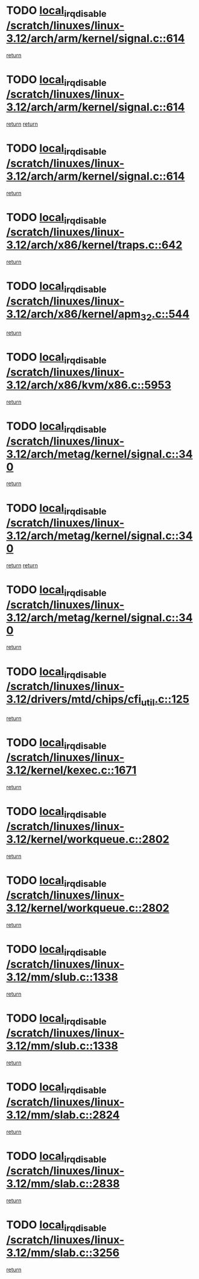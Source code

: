 * TODO [[view:/scratch/linuxes/linux-3.12/arch/arm/kernel/signal.c::face=ovl-face1::linb=614::colb=2::cole=19][local_irq_disable /scratch/linuxes/linux-3.12/arch/arm/kernel/signal.c::614]]
[[view:/scratch/linuxes/linux-3.12/arch/arm/kernel/signal.c::face=ovl-face2::linb=596::colb=4::cole=10][return]]
* TODO [[view:/scratch/linuxes/linux-3.12/arch/arm/kernel/signal.c::face=ovl-face1::linb=614::colb=2::cole=19][local_irq_disable /scratch/linuxes/linux-3.12/arch/arm/kernel/signal.c::614]]
[[view:/scratch/linuxes/linux-3.12/arch/arm/kernel/signal.c::face=ovl-face2::linb=596::colb=4::cole=10][return]]
[[view:/scratch/linuxes/linux-3.12/arch/arm/kernel/signal.c::face=ovl-face2::linb=617::colb=1::cole=7][return]]
* TODO [[view:/scratch/linuxes/linux-3.12/arch/arm/kernel/signal.c::face=ovl-face1::linb=614::colb=2::cole=19][local_irq_disable /scratch/linuxes/linux-3.12/arch/arm/kernel/signal.c::614]]
[[view:/scratch/linuxes/linux-3.12/arch/arm/kernel/signal.c::face=ovl-face2::linb=617::colb=1::cole=7][return]]
* TODO [[view:/scratch/linuxes/linux-3.12/arch/x86/kernel/traps.c::face=ovl-face1::linb=642::colb=2::cole=19][local_irq_disable /scratch/linuxes/linux-3.12/arch/x86/kernel/traps.c::642]]
[[view:/scratch/linuxes/linux-3.12/arch/x86/kernel/traps.c::face=ovl-face2::linb=653::colb=2::cole=8][return]]
* TODO [[view:/scratch/linuxes/linux-3.12/arch/x86/kernel/apm_32.c::face=ovl-face1::linb=544::colb=2::cole=19][local_irq_disable /scratch/linuxes/linux-3.12/arch/x86/kernel/apm_32.c::544]]
[[view:/scratch/linuxes/linux-3.12/arch/x86/kernel/apm_32.c::face=ovl-face2::linb=546::colb=1::cole=7][return]]
* TODO [[view:/scratch/linuxes/linux-3.12/arch/x86/kvm/x86.c::face=ovl-face1::linb=5953::colb=1::cole=18][local_irq_disable /scratch/linuxes/linux-3.12/arch/x86/kvm/x86.c::5953]]
[[view:/scratch/linuxes/linux-3.12/arch/x86/kvm/x86.c::face=ovl-face2::linb=6033::colb=1::cole=7][return]]
* TODO [[view:/scratch/linuxes/linux-3.12/arch/metag/kernel/signal.c::face=ovl-face1::linb=340::colb=2::cole=19][local_irq_disable /scratch/linuxes/linux-3.12/arch/metag/kernel/signal.c::340]]
[[view:/scratch/linuxes/linux-3.12/arch/metag/kernel/signal.c::face=ovl-face2::linb=322::colb=4::cole=10][return]]
* TODO [[view:/scratch/linuxes/linux-3.12/arch/metag/kernel/signal.c::face=ovl-face1::linb=340::colb=2::cole=19][local_irq_disable /scratch/linuxes/linux-3.12/arch/metag/kernel/signal.c::340]]
[[view:/scratch/linuxes/linux-3.12/arch/metag/kernel/signal.c::face=ovl-face2::linb=322::colb=4::cole=10][return]]
[[view:/scratch/linuxes/linux-3.12/arch/metag/kernel/signal.c::face=ovl-face2::linb=343::colb=1::cole=7][return]]
* TODO [[view:/scratch/linuxes/linux-3.12/arch/metag/kernel/signal.c::face=ovl-face1::linb=340::colb=2::cole=19][local_irq_disable /scratch/linuxes/linux-3.12/arch/metag/kernel/signal.c::340]]
[[view:/scratch/linuxes/linux-3.12/arch/metag/kernel/signal.c::face=ovl-face2::linb=343::colb=1::cole=7][return]]
* TODO [[view:/scratch/linuxes/linux-3.12/drivers/mtd/chips/cfi_util.c::face=ovl-face1::linb=125::colb=1::cole=18][local_irq_disable /scratch/linuxes/linux-3.12/drivers/mtd/chips/cfi_util.c::125]]
[[view:/scratch/linuxes/linux-3.12/drivers/mtd/chips/cfi_util.c::face=ovl-face2::linb=145::colb=6::cole=12][return]]
* TODO [[view:/scratch/linuxes/linux-3.12/kernel/kexec.c::face=ovl-face1::linb=1671::colb=2::cole=19][local_irq_disable /scratch/linuxes/linux-3.12/kernel/kexec.c::1671]]
[[view:/scratch/linuxes/linux-3.12/kernel/kexec.c::face=ovl-face2::linb=1706::colb=1::cole=7][return]]
* TODO [[view:/scratch/linuxes/linux-3.12/kernel/workqueue.c::face=ovl-face1::linb=2802::colb=1::cole=18][local_irq_disable /scratch/linuxes/linux-3.12/kernel/workqueue.c::2802]]
[[view:/scratch/linuxes/linux-3.12/kernel/workqueue.c::face=ovl-face2::linb=2837::colb=1::cole=7][return]]
* TODO [[view:/scratch/linuxes/linux-3.12/kernel/workqueue.c::face=ovl-face1::linb=2802::colb=1::cole=18][local_irq_disable /scratch/linuxes/linux-3.12/kernel/workqueue.c::2802]]
[[view:/scratch/linuxes/linux-3.12/kernel/workqueue.c::face=ovl-face2::linb=2840::colb=1::cole=7][return]]
* TODO [[view:/scratch/linuxes/linux-3.12/mm/slub.c::face=ovl-face1::linb=1338::colb=2::cole=19][local_irq_disable /scratch/linuxes/linux-3.12/mm/slub.c::1338]]
[[view:/scratch/linuxes/linux-3.12/mm/slub.c::face=ovl-face2::linb=1340::colb=2::cole=8][return]]
* TODO [[view:/scratch/linuxes/linux-3.12/mm/slub.c::face=ovl-face1::linb=1338::colb=2::cole=19][local_irq_disable /scratch/linuxes/linux-3.12/mm/slub.c::1338]]
[[view:/scratch/linuxes/linux-3.12/mm/slub.c::face=ovl-face2::linb=1348::colb=1::cole=7][return]]
* TODO [[view:/scratch/linuxes/linux-3.12/mm/slab.c::face=ovl-face1::linb=2824::colb=2::cole=19][local_irq_disable /scratch/linuxes/linux-3.12/mm/slab.c::2824]]
[[view:/scratch/linuxes/linux-3.12/mm/slab.c::face=ovl-face2::linb=2833::colb=1::cole=7][return]]
* TODO [[view:/scratch/linuxes/linux-3.12/mm/slab.c::face=ovl-face1::linb=2838::colb=2::cole=19][local_irq_disable /scratch/linuxes/linux-3.12/mm/slab.c::2838]]
[[view:/scratch/linuxes/linux-3.12/mm/slab.c::face=ovl-face2::linb=2839::colb=1::cole=7][return]]
* TODO [[view:/scratch/linuxes/linux-3.12/mm/slab.c::face=ovl-face1::linb=3256::colb=3::cole=20][local_irq_disable /scratch/linuxes/linux-3.12/mm/slab.c::3256]]
[[view:/scratch/linuxes/linux-3.12/mm/slab.c::face=ovl-face2::linb=3281::colb=1::cole=7][return]]
